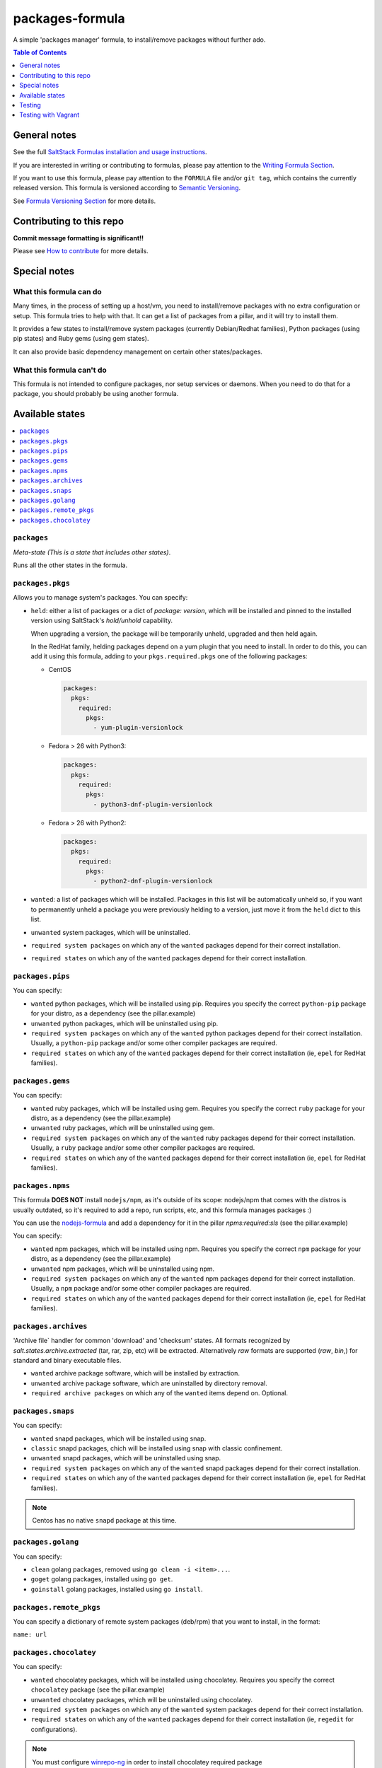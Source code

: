 .. _readme:

packages-formula
================

|img_travis| |img_sr|

.. |img_travis| image:: https://travis-ci.com/saltstack-formulas/packages-formula.svg?branch=master
   :alt: Travis CI Build Status
   :scale: 100%
   :target: https://travis-ci.com/saltstack-formulas/packages-formula
.. |img_sr| image:: https://img.shields.io/badge/%20%20%F0%9F%93%A6%F0%9F%9A%80-semantic--release-e10079.svg
   :alt: Semantic Release
   :scale: 100%
   :target: https://github.com/semantic-release/semantic-release

A simple 'packages manager' formula, to install/remove packages without further ado.

.. contents:: **Table of Contents**
   :depth: 1

General notes
-------------

See the full `SaltStack Formulas installation and usage instructions
<https://docs.saltstack.com/en/latest/topics/development/conventions/formulas.html>`_.

If you are interested in writing or contributing to formulas, please pay attention to the `Writing Formula Section
<https://docs.saltstack.com/en/latest/topics/development/conventions/formulas.html#writing-formulas>`_.

If you want to use this formula, please pay attention to the ``FORMULA`` file and/or ``git tag``,
which contains the currently released version. This formula is versioned according to `Semantic Versioning <http://semver.org/>`_.

See `Formula Versioning Section <https://docs.saltstack.com/en/latest/topics/development/conventions/formulas.html#versioning>`_ for more details.

Contributing to this repo
-------------------------

**Commit message formatting is significant!!**

Please see `How to contribute <https://github.com/saltstack-formulas/.github/blob/master/CONTRIBUTING.rst>`_ for more details.

Special notes
-------------

What this formula can do
^^^^^^^^^^^^^^^^^^^^^^^^

Many times, in the process of setting up a host/vm, you need to install/remove
packages with no extra configuration or setup. This formula tries to help with
that. It can get a list of packages from a pillar, and it will try to install
them.

It provides a few states to install/remove system packages (currently
Debian/Redhat families), Python packages (using pip states) and Ruby gems
(using gem states).

It can also provide basic dependency management on certain other states/packages.

What this formula can't do
^^^^^^^^^^^^^^^^^^^^^^^^^^

This formula is not intended to configure packages, nor setup services or daemons.
When you need to do that for a package, you should probably be using another
formula.

Available states
----------------

.. contents::
   :local:

``packages``
^^^^^^^^^^^^

*Meta-state (This is a state that includes other states)*.

Runs all the other states in the formula.

``packages.pkgs``
^^^^^^^^^^^^^^^^^

Allows you to manage system's packages. You can specify:

* ``held``: either a list of packages or a dict of `package: version`,
  which will be installed and pinned to the installed version using
  SaltStack's `hold/unhold` capability.

  When upgrading a version, the package will be temporarily unheld,
  upgraded and then held again.

  In the RedHat family, helding packages depend on a yum plugin that you
  need to install. In order to do this, you can add it using this formula, adding
  to your ``pkgs.required.pkgs`` one of the following packages:

  + CentOS

    .. code-block:: yaml

       packages:
         pkgs:
           required:
             pkgs:
               - yum-plugin-versionlock

  + Fedora > 26 with Python3:

    .. code-block:: yaml

       packages:
         pkgs:
           required:
             pkgs:
               - python3-dnf-plugin-versionlock

  + Fedora > 26 with Python2:

    .. code-block:: yaml

       packages:
         pkgs:
           required:
             pkgs:
               - python2-dnf-plugin-versionlock

* ``wanted``: a list of packages which will be installed. Packages in this
  list will be automatically unheld so, if you want to permanently unheld a
  package you were previously helding to a version, just move it from the
  ``held`` dict to this list.
* ``unwanted`` system packages, which will be uninstalled.
* ``required system packages`` on which any of the ``wanted`` packages depend
  for their correct installation.
* ``required states`` on which any of the ``wanted`` packages depend for their
  correct installation.

``packages.pips``
^^^^^^^^^^^^^^^^^

You can specify:

* ``wanted`` python packages, which will be installed using pip. Requires you
  specify the correct ``python-pip`` package for your distro, as a dependency
  (see the pillar.example)
* ``unwanted`` python packages, which will be uninstalled using pip.
* ``required system packages`` on which any of the ``wanted`` python packages
  depend for their correct installation. Usually, a ``python-pip`` package and/or
  some other compiler packages are required.
* ``required states`` on which any of the ``wanted`` packages depend for their
  correct installation (ie, ``epel`` for RedHat families).

``packages.gems``
^^^^^^^^^^^^^^^^^

You can specify:

* ``wanted`` ruby packages, which will be installed using gem. Requires you
  specify the correct ``ruby`` package for your distro, as a dependency
  (see the pillar.example)
* ``unwanted`` ruby packages, which will be uninstalled using gem.
* ``required system packages`` on which any of the ``wanted`` ruby packages
  depend for their correct installation. Usually, a ``ruby`` package and/or
  some other compiler packages are required.
* ``required states`` on which any of the ``wanted`` packages depend for their
  correct installation (ie, ``epel`` for RedHat families).

``packages.npms``
^^^^^^^^^^^^^^^^^

This formula **DOES NOT** install ``nodejs/npm``, as it's outside of its scope:
nodejs/npm that comes with the distros is usually outdated, so it's required to add
a repo, run scripts, etc, and this formula manages packages :)

You can use the `nodejs-formula <https://github.com/saltstack-formulas/node-formula>`_
and add a dependency for it in the pillar `npms:required:sls` (see the pillar.example)

You can specify:

* ``wanted`` npm packages, which will be installed using npm. Requires you
  specify the correct ``npm`` package for your distro, as a dependency
  (see the pillar.example)
* ``unwanted`` npm packages, which will be uninstalled using npm.
* ``required system packages`` on which any of the ``wanted`` npm packages
  depend for their correct installation. Usually, a ``npm`` package and/or
  some other compiler packages are required.
* ``required states`` on which any of the ``wanted`` packages depend for their
  correct installation (ie, ``epel`` for RedHat families).

``packages.archives``
^^^^^^^^^^^^^^^^^^^^^

'Archive file` handler for common 'download' and 'checksum' states. All formats recognized by `salt.states.archive.extracted` (tar, rar, zip, etc) will be extracted. Alternatively `raw` formats are supported (`raw`, `bin`,) for standard and binary executable files.

* ``wanted`` archive package software, which will be installed by extraction.
* ``unwanted`` archive package software, which are uninstalled by directory removal.
* ``required archive packages`` on which any of the ``wanted`` items depend on. Optional.


``packages.snaps``
^^^^^^^^^^^^^^^^^^

You can specify:

* ``wanted`` snapd packages, which will be installed using snap.
* ``classic`` snapd packages, chich will be installed using snap with classic confinement.
* ``unwanted`` snapd packages, which will be uninstalled using snap.
* ``required system packages`` on which any of the ``wanted`` snapd packages
  depend for their correct installation.
* ``required states`` on which any of the ``wanted`` packages depend for their
  correct installation (ie, ``epel`` for RedHat families).

.. note::

   Centos has no native ``snapd`` package at this time.


``packages.golang``
^^^^^^^^^^^^^^^^^^^

You can specify:

* ``clean`` golang packages, removed using ``go clean -i <item>...``.
* ``goget`` golang packages, installed using ``go get``.
* ``goinstall`` golang packages, installed using ``go install``.


``packages.remote_pkgs``
^^^^^^^^^^^^^^^^^^^^^^^^

You can specify a dictionary of remote system packages (deb/rpm) that you want
to install, in the format:

``name: url``


``packages.chocolatey``
^^^^^^^^^^^^^^^^^^^^^^^

You can specify:

* ``wanted`` chocolatey packages, which will be installed using chocolatey. Requires you
  specify the correct ``chocolatey`` package (see the pillar.example)
* ``unwanted`` chocolatey packages, which will be uninstalled using chocolatey.
* ``required system packages`` on which any of the ``wanted`` system packages
  depend for their correct installation.
* ``required states`` on which any of the ``wanted`` packages depend for their
  correct installation (ie, ``regedit`` for configurations).

.. note::

   You must configure `winrepo-ng <https://github.com/saltstack/salt-winrepo-ng>`_ in order to install chocolatey required package

Testing
-------

Linux testing is done with ``kitchen-salt``.

Requirements
^^^^^^^^^^^^

* Ruby
* Docker

.. code-block:: bash

   $ gem install bundler
   $ bundle install
   $ bin/kitchen test [platform]

Where ``[platform]`` is the platform name defined in ``kitchen.yml``,
e.g. ``debian-9-2019-2-py3``.

``bin/kitchen converge``
^^^^^^^^^^^^^^^^^^^^^^^^

Creates the docker instance and runs the ``packages`` main states, ready for testing.

``bin/kitchen verify``
^^^^^^^^^^^^^^^^^^^^^^

Runs the ``inspec`` tests on the actual instance.

``bin/kitchen destroy``
^^^^^^^^^^^^^^^^^^^^^^^

Removes the docker instance.

``bin/kitchen test``
^^^^^^^^^^^^^^^^^^^^

Runs all of the stages above in one go: i.e. ``destroy`` + ``converge`` + ``verify`` + ``destroy``.

``bin/kitchen login``
^^^^^^^^^^^^^^^^^^^^^

Gives you SSH access to the instance for manual testing.

Testing with Vagrant
--------------------

Windows/FreeBSD/OpenBSD testing is done with ``kitchen-salt``.

Requirements
^^^^^^^^^^^^

* Ruby
* Virtualbox
* Vagrant

Setup
^^^^^

.. code-block:: bash

   $ gem install bundler
   $ bundle install --with=vagrant
   $ bin/kitchen test [platform]

Where ``[platform]`` is the platform name defined in ``kitchen.vagrant.yml``,
e.g. ``windows-81-latest-py3``.

Note
^^^^

When testing using Vagrant you must set the environment variable ``KITCHEN_LOCAL_YAML`` to ``kitchen.vagrant.yml``.  For example:

.. code-block:: bash

   $ KITCHEN_LOCAL_YAML=kitchen.vagrant.yml bin/kitchen test      # Alternatively,
   $ export KITCHEN_LOCAL_YAML=kitchen.vagrant.yml
   $ bin/kitchen test

Then run the following commands as needed.

``bin/kitchen converge``
^^^^^^^^^^^^^^^^^^^^^^^^

Creates the Vagrant instance and runs the ``packages`` main states, ready for testing.

``bin/kitchen verify``
^^^^^^^^^^^^^^^^^^^^^^

Runs the ``inspec`` tests on the actual instance.

``bin/kitchen destroy``
^^^^^^^^^^^^^^^^^^^^^^^

Removes the Vagrant instance.

``bin/kitchen test``
^^^^^^^^^^^^^^^^^^^^

Runs all of the stages above in one go: i.e. ``destroy`` + ``converge`` + ``verify`` + ``destroy``.

``bin/kitchen login``
^^^^^^^^^^^^^^^^^^^^^

Gives you RDP/SSH access to the instance for manual testing.
